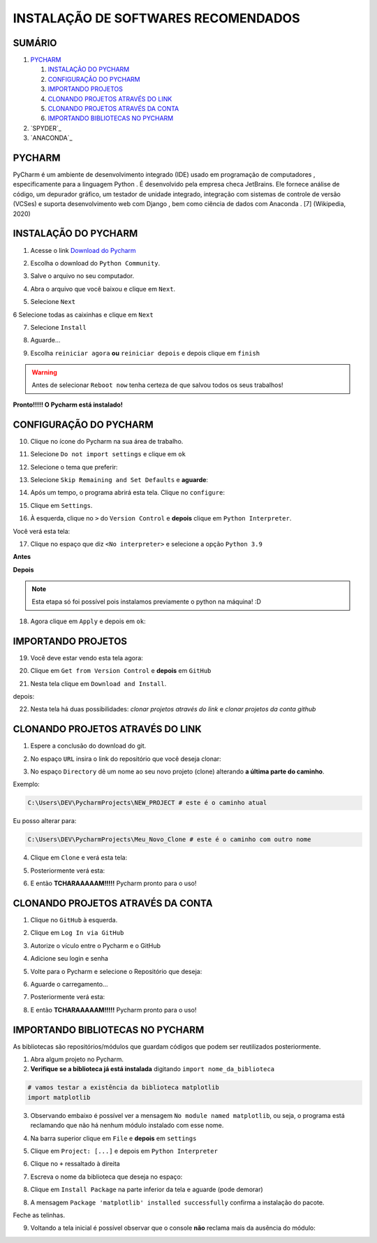 **INSTALAÇÃO DE SOFTWARES RECOMENDADOS**
=========================================

.. seealso::
   
   Este tutorial é uma adaptação do tutorial existente em: :doc:`../intro_comp/instalacao_programas`
   
SUMÁRIO
--------

#. `PYCHARM`_

   #. `INSTALAÇÃO DO PYCHARM`_
   #. `CONFIGURAÇÃO DO PYCHARM`_
   #. `IMPORTANDO PROJETOS`_
   #. `CLONANDO PROJETOS ATRAVÉS DO LINK`_
   #. `CLONANDO PROJETOS ATRAVÉS DA CONTA`_
   #. `IMPORTANDO BIBLIOTECAS NO PYCHARM`_

#. `SPYDER`_
#. `ANACONDA`_

 
PYCHARM
--------

PyCharm é um ambiente de desenvolvimento integrado (IDE) usado em programação de computadores , especificamente para a linguagem Python . É desenvolvido pela empresa checa JetBrains. Ele fornece análise de código, um depurador gráfico, um testador de unidade integrado, integração com sistemas de controle de versão (VCSes) e suporta desenvolvimento web com Django , bem como ciência de dados com Anaconda . [7] (Wikipedia, 2020)

INSTALAÇÃO DO PYCHARM
----------------------

1. Acesse o link `Download do Pycharm`_ 

.. image:: _static/P1.png

2. Escolha o download do ``Python Community``.

.. image:: _static/P2.png

3. Salve o arquivo no seu computador.

.. image:: _static/P3.png

4. Abra o arquivo que você baixou e clique em ``Next``.

.. image:: _static/P4.png

5. Selecione ``Next``

.. image:: _static/P6.png

6 Selecione todas as caixinhas e clique em ``Next``

.. image:: _static/P7.PNG

7. Selecione ``Install``

.. image:: _static/P8.png

8. Aguarde...

.. image:: _static/P9.png

9. Escolha ``reiniciar agora`` **ou** ``reiniciar depois`` e depois clique em ``finish``

.. Warning::

   Antes de selecionar ``Reboot now`` tenha certeza de que salvou todos os seus trabalhos!

.. image:: _static/P10.png


**Pronto!!!!! O Pycharm está instalado!**


CONFIGURAÇÃO DO PYCHARM
------------------------

10. Clique no ícone do Pycharm na sua área de trabalho.

.. image:: _static/confPC_1.png

11. Selecione ``Do not import settings`` e clique em ``ok``

.. image:: _static/P11.png

12. Selecione o tema que preferir:

.. image:: _static/P12.png

13. Selecione ``Skip Remaining and Set Defaults`` e **aguarde**:

.. image:: _static/P13.png

14. Após um tempo, o programa abrirá esta tela. Clique no ``configure``:

.. image:: _static/confPC_2.png

15. Clique em ``Settings``.

.. image:: _static/confPC_3.png

16. À esquerda, clique no ``>`` do ``Version Control`` e **depois** clique em ``Python Interpreter``.

Você verá esta tela:

.. image:: _static/confPC_4.png

17. Clique no espaço que diz ``<No interpreter>`` e selecione a opção ``Python 3.9``

**Antes**

.. image:: _static/confPC_5.png

**Depois**

.. image:: _static/confPC_6.png

.. Note::
   
   Esta etapa só foi possível pois instalamos previamente o python na máquina! :D

18. Agora clique em ``Apply`` e depois em ``ok``:

.. image:: _static/confPC_7.png


IMPORTANDO PROJETOS
---------------------

19. Você deve estar vendo esta tela agora:

.. image:: _static/confPC_8.png

20. Clique em ``Get from Version Control`` e **depois** em ``GitHub``

.. image:: _static/confPC_9.jpg

21. Nesta tela clique em ``Download and Install``. 

.. image:: _static/confPC_10.png

depois:

.. image:: _static/confPC_11.png


22. Nesta tela há duas possibilidades: *clonar projetos através do link* e *clonar projetos da conta github*

.. image:: _static/confPC_11.png

CLONANDO PROJETOS ATRAVÉS DO LINK
----------------------------------

1. Espere a conclusão do download do git.

.. image:: _static/confPC_11.png  
 
2. No espaço ``URL`` insira o link do repositório que você deseja clonar:

.. image:: _static/P14.png  

3. No espaço ``Directory`` dê um nome ao seu novo projeto (clone) alterando **a última parte do caminho**.

Exemplo:

.. code:: python
   
   C:\Users\DEV\PycharmProjects\NEW_PROJECT # este é o caminho atual
   
Eu posso alterar para:

.. code:: python
   
   C:\Users\DEV\PycharmProjects\Meu_Novo_Clone # este é o caminho com outro nome

.. Warnings::

   Não são aceitos **espaços**, logo, tudo deve estar unido por ``_``, ``-``
   
   Pontos ``.`` não são recomendados. 

4. Clique em ``Clone`` e verá esta tela:

.. image:: _static/P15.png  

5. Posteriormente verá esta:

.. image:: _static/P16.png  

6. E então **TCHARAAAAAM!!!!!**   Pycharm pronto para o uso!

.. image:: _static/P17.png  


CLONANDO PROJETOS ATRAVÉS DA CONTA
-----------------------------------

1. Clique no ``GitHub`` à esquerda.

.. image:: _static/confPC_11.png  

2. Clique em ``Log In via GitHub``

.. image:: _static/confPC_12.png  

3. Autorize o vículo entre o Pycharm e o GitHub

.. image:: _static/confPC_13.png  

4. Adicione seu login e senha

.. image:: _static/confPC_14.png  

5. Volte para o Pycharm e selecione o Repositório que deseja:

.. image:: _static/P18.png  

6. Aguarde o carregamento...

.. image:: _static/P15.png  

7. Posteriormente verá esta:

.. image:: _static/P16.png  

8. E então **TCHARAAAAAM!!!!!**   Pycharm pronto para o uso!

.. image:: _static/P17.png  

IMPORTANDO BIBLIOTECAS NO PYCHARM
----------------------------------

As bibliotecas são repositórios/módulos que guardam códigos que podem ser reutilizados posteriormente.

1. Abra algum projeto no Pycharm.

2. **Verifique se a biblioteca já está instalada** digitando ``import nome_da_biblioteca``

.. code:: python
   
   # vamos testar a existência da biblioteca matplotlib
   import matplotlib

.. image:: _static/DEP1.png  

3. Observando embaixo é possível ver a mensagem ``No module named matplotlib``, ou seja, o programa está reclamando que não há nenhum módulo instalado com esse nome.

.. image:: _static/DEP2.png  

4. Na barra superior clique em ``File`` e **depois** em ``settings``

.. image:: _static/DEP3.png  

5. Clique em ``Project: [...]`` e depois em ``Python Interpreter``

.. image:: _static/DEP4.png  

6. Clique no ``+`` ressaltado à direita

.. image:: _static/DEP4.png  

7. Escreva o nome da biblioteca que deseja no espaço:

.. image:: _static/DEP5.png  

8. Clique em ``Install Package`` na parte inferior da tela e aguarde (pode demorar)

.. image:: _static/DEP6.png  

8. A mensagem ``Package 'matplotlib' installed successfully`` confirma a instalação do pacote.

.. image:: _static/DEP7.png  

Feche as telinhas.

9. Voltando a tela inicial é possível observar que o console **não** reclama mais da ausência do módulo:

.. image:: _static/DEP8.png  

.. _Download do Pycharm: https://www.jetbrains.com/pycharm/
